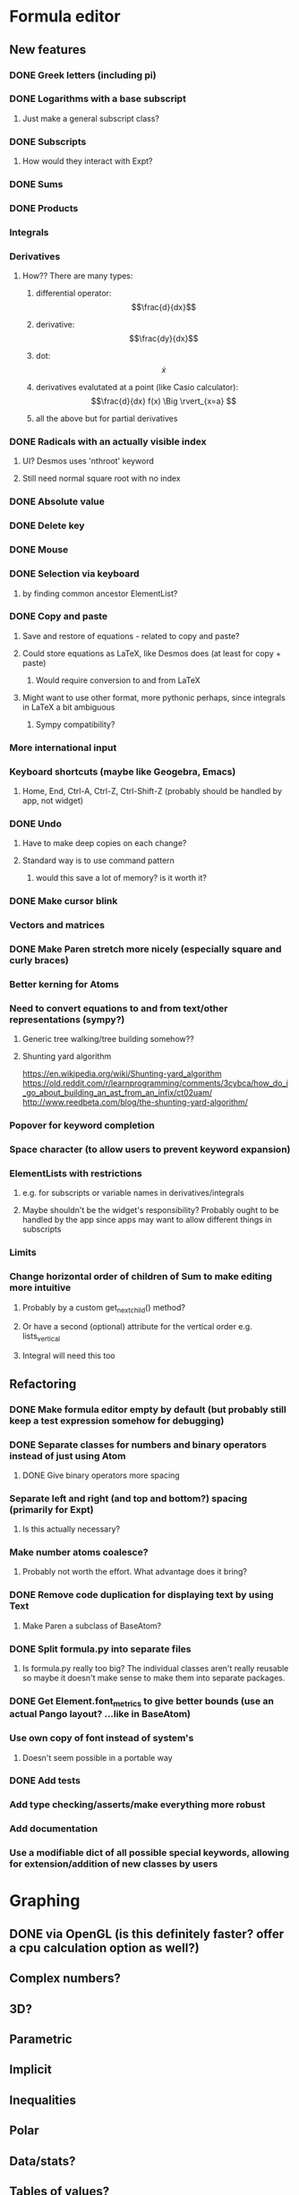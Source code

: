 * Formula editor
** New features
*** DONE Greek letters (including pi)
*** DONE Logarithms with a base subscript
**** Just make a general subscript class?
*** DONE Subscripts
**** How would they interact with Expt?
*** DONE Sums
*** DONE Products
*** Integrals
*** Derivatives
**** How?? There are many types:
***** differential operator: $$\frac{d}{dx}$$
***** derivative: $$\frac{dy}{dx}$$
***** dot: $$\dot x$$
***** derivatives evalutated at a point (like Casio calculator): $$\frac{d}{dx} f(x) \Big \rvert_{x=a} $$
***** all the above but for partial derivatives
*** DONE Radicals with an actually visible index
**** UI? Desmos uses 'nthroot' keyword
**** Still need normal square root with no index
*** DONE Absolute value
*** DONE Delete key
*** DONE Mouse
*** DONE Selection via keyboard
**** by finding common ancestor ElementList?
*** DONE Copy and paste
**** Save and restore of equations - related to copy and paste?
**** Could store equations as LaTeX, like Desmos does (at least for copy + paste)
***** Would require conversion to and from LaTeX
**** Might want to use other format, more pythonic perhaps, since integrals in LaTeX a bit ambiguous
***** Sympy compatibility?
*** More international input
*** Keyboard shortcuts (maybe like Geogebra, Emacs)
**** Home, End, Ctrl-A, Ctrl-Z, Ctrl-Shift-Z (probably should be handled by app, not widget)
*** DONE Undo
**** Have to make deep copies on each change?
**** Standard way is to use command pattern
***** would this save a lot of memory? is it worth it?
*** DONE Make cursor blink
*** Vectors and matrices
*** DONE Make Paren stretch more nicely (especially square and curly braces)
*** Better kerning for Atoms
*** Need to convert equations to and from text/other representations (sympy?)
**** Generic tree walking/tree building somehow??
**** Shunting yard algorithm
https://en.wikipedia.org/wiki/Shunting-yard_algorithm
https://old.reddit.com/r/learnprogramming/comments/3cybca/how_do_i_go_about_building_an_ast_from_an_infix/ct02uam/
http://www.reedbeta.com/blog/the-shunting-yard-algorithm/
*** Popover for keyword completion
*** Space character (to allow users to prevent keyword expansion)
*** ElementLists with restrictions
**** e.g. for subscripts or variable names in derivatives/integrals
**** Maybe shouldn't be the widget's responsibility? Probably ought to be handled by the app since apps may want to allow different things in subscripts
*** Limits
*** Change horizontal order of children of Sum to make editing more intuitive
**** Probably by a custom get_next_child() method?
**** Or have a second (optional) attribute for the vertical order e.g. lists_vertical
**** Integral will need this too
** Refactoring
*** DONE Make formula editor empty by default (but probably still keep a test expression somehow for debugging)
*** DONE Separate classes for numbers and binary operators instead of just using Atom
**** DONE Give binary operators more spacing
*** Separate left and right (and top and bottom?) spacing (primarily for Expt)
**** Is this actually necessary?
*** Make number atoms coalesce?
**** Probably not worth the effort. What advantage does it bring?
*** DONE Remove code duplication for displaying text by using Text
**** Make Paren a subclass of BaseAtom?
*** DONE Split formula.py into separate files
**** Is formula.py really too big? The individual classes aren't really reusable so maybe it doesn't make sense to make them into separate packages.
*** DONE Get Element.font_metrics to give better bounds (use an actual Pango layout? ...like in BaseAtom)
*** Use own copy of font instead of system's
**** Doesn't seem possible in a portable way
*** DONE Add tests
*** Add type checking/asserts/make everything more robust
*** Add documentation
*** Use a modifiable dict of all possible special keywords, allowing for extension/addition of new classes by users
* Graphing
** DONE via OpenGL (is this definitely faster? offer a cpu calculation option as well?)
** Complex numbers?
** 3D?
** Parametric
** Implicit
** Inequalities
** Polar
** Data/stats?
** Tables of values?
** Discrete distributions? Discrete functions? Piecewise functions?
** Vectors? Vector calculus?
** Matrices? Linear algebra?
** Physical constants?
** Angle units?
** custom colour picker
** zoom buttons
* New name - Graphene?
** Already exists.
* DONE Icon
* Make the formula editor into a separate widget library
** Make a standalone formula editor?
*** LaTeX output
** Make a scientific calculator?
* Calculator
Name: Calcula?
** Use sympy for everything
*** Including symbolic and numeric evaluation
*** Run sympy calculations in a separate thread (or in a separate process?)
** UI
*** Main UI idea: enter expressions or equations and then press enter to evaluate if possible, or simplify the input otherwise (if expression contains unbound variables).

Then show context-specific buttons next to the output, e.g.
- solve for x (including inequalities, ODEs, PDEs?)... How to decide which variable to solve for? Dropdown?
- factorise
- trig_simp
- expand, expand_trig
- plot function
- calculate eigenvectors
- approximate numerically
*** Two panes? one main pane for input and output, secondary 'workspace' pane for declared variables (and functions/distributions?/data tables??)
**** allows you to see and modify all variables that are in scope in one place
*** How could unit conversions be nicely integrated?
**** must be usable from both keyboard and mouse and preferably mathematically clean
*** How to integrate graphing? Should the full graphing app be separate?
**** It would be nice to have little inline graphs of functions/distributions/data
